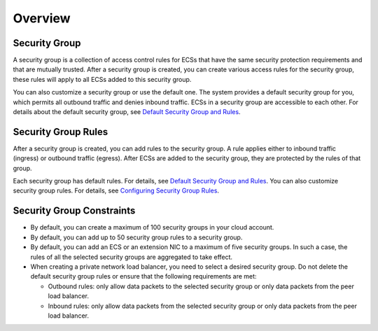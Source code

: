 Overview
========

Security Group
--------------

A security group is a collection of access control rules for ECSs that have the same security protection requirements and that are mutually trusted. After a security group is created, you can create various access rules for the security group, these rules will apply to all ECSs added to this security group.

You can also customize a security group or use the default one. The system provides a default security group for you, which permits all outbound traffic and denies inbound traffic. ECSs in a security group are accessible to each other. For details about the default security group, see `Default Security Group and Rules <en-us_topic_0140323154.html>`__.

Security Group Rules
--------------------

After a security group is created, you can add rules to the security group. A rule applies either to inbound traffic (ingress) or outbound traffic (egress). After ECSs are added to the security group, they are protected by the rules of that group.

Each security group has default rules. For details, see `Default Security Group and Rules <en-us_topic_0140323154.html>`__. You can also customize security group rules. For details, see `Configuring Security Group Rules <en-us_topic_0030878383.html>`__.

Security Group Constraints
--------------------------

-  By default, you can create a maximum of 100 security groups in your cloud account.
-  By default, you can add up to 50 security group rules to a security group.
-  By default, you can add an ECS or an extension NIC to a maximum of five security groups. In such a case, the rules of all the selected security groups are aggregated to take effect.
-  When creating a private network load balancer, you need to select a desired security group. Do not delete the default security group rules or ensure that the following requirements are met:

   -  Outbound rules: only allow data packets to the selected security group or only data packets from the peer load balancer.
   -  Inbound rules: only allow data packets from the selected security group or only data packets from the peer load balancer.


